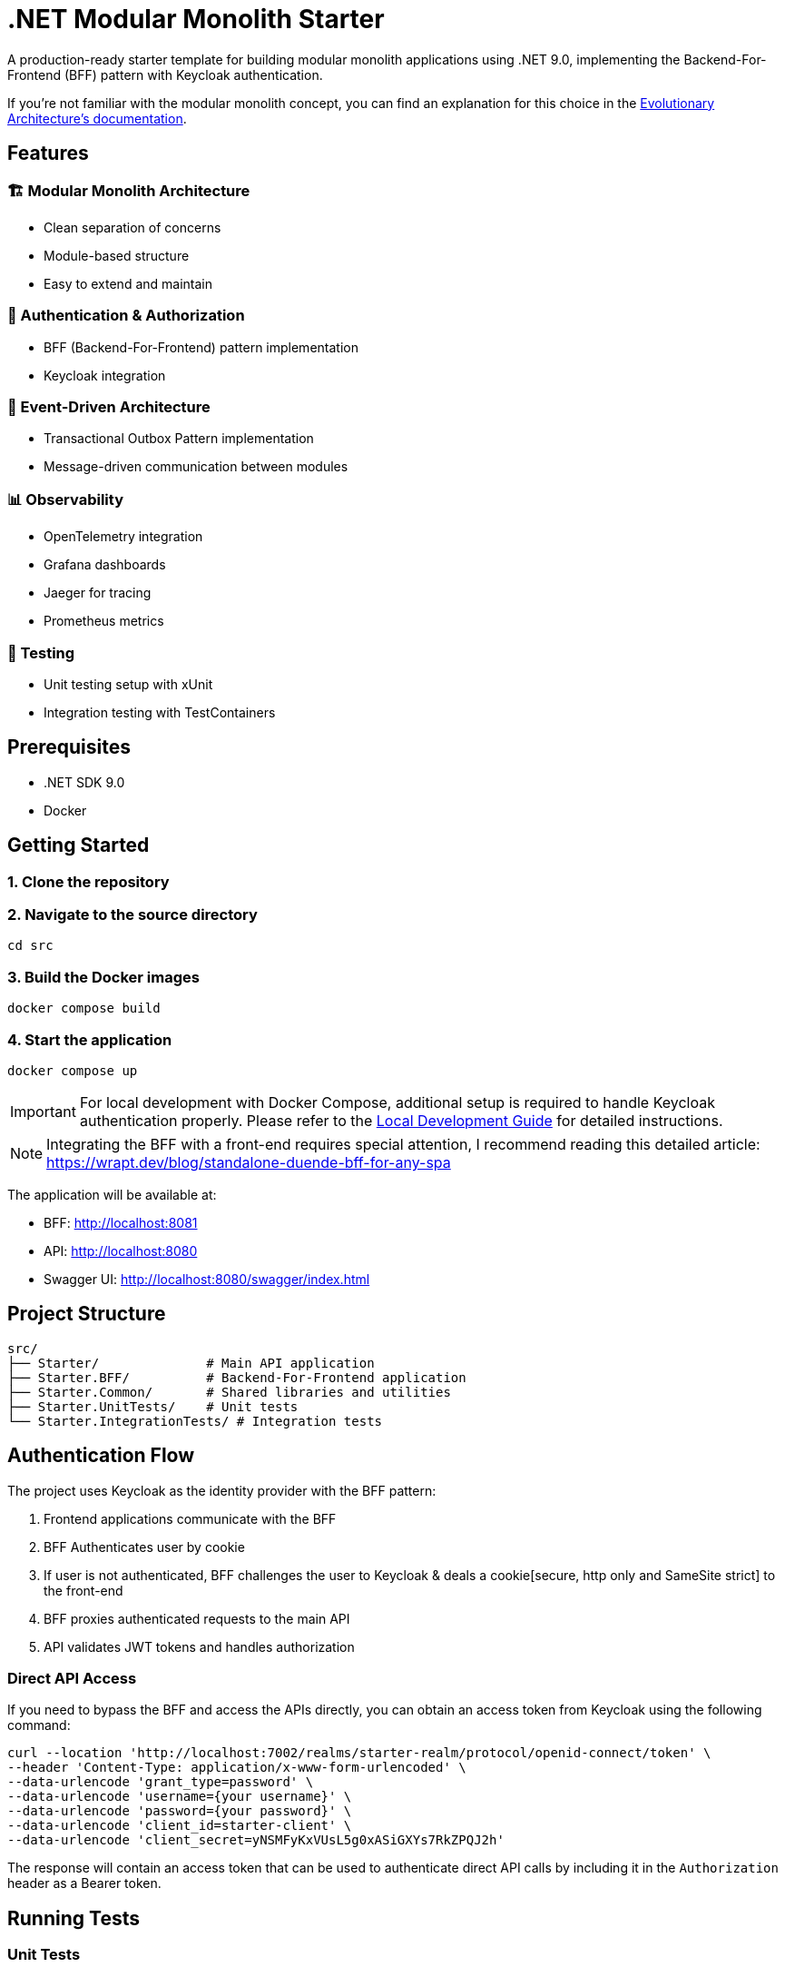 = .NET Modular Monolith Starter
:toc: macro

A production-ready starter template for building modular monolith applications using .NET 9.0, implementing the Backend-For-Frontend (BFF) pattern with Keycloak authentication. 

If you're not familiar with the modular monolith concept, you can find an explanation for this choice in the https://github.com/evolutionary-architecture/evolutionary-architecture-by-example/blob/main/README.adoc#-modular-monolith[Evolutionary Architecture's documentation].

== Features

=== 🏗️ Modular Monolith Architecture
* Clean separation of concerns
* Module-based structure
* Easy to extend and maintain

=== 🔐 Authentication & Authorization
* BFF (Backend-For-Frontend) pattern implementation
* Keycloak integration

=== 🚌 Event-Driven Architecture
* Transactional Outbox Pattern implementation
* Message-driven communication between modules

=== 📊 Observability
* OpenTelemetry integration
* Grafana dashboards
* Jaeger for tracing
* Prometheus metrics

=== 🧪 Testing
* Unit testing setup with xUnit
* Integration testing with TestContainers

== Prerequisites

* .NET SDK 9.0
* Docker

== Getting Started

=== 1. Clone the repository

=== 2. Navigate to the source directory
[source,bash]
----
cd src
----

=== 3. Build the Docker images
[source,bash]
----
docker compose build
----

=== 4. Start the application
[source,bash]
----
docker compose up
----

[IMPORTANT]
====
For local development with Docker Compose, additional setup is required to handle Keycloak authentication properly. Please refer to the link:LOCAL_DEVELOPMENT.adoc[Local Development Guide] for detailed instructions.
====

[NOTE]
====
Integrating the BFF with a front-end requires special attention,  I recommend reading this detailed article:
https://wrapt.dev/blog/standalone-duende-bff-for-any-spa
====

The application will be available at:

* BFF: http://localhost:8081
* API: http://localhost:8080
* Swagger UI: http://localhost:8080/swagger/index.html

== Project Structure

[source]
----
src/
├── Starter/              # Main API application
├── Starter.BFF/          # Backend-For-Frontend application
├── Starter.Common/       # Shared libraries and utilities
├── Starter.UnitTests/    # Unit tests
└── Starter.IntegrationTests/ # Integration tests
----

== Authentication Flow

The project uses Keycloak as the identity provider with the BFF pattern:

. Frontend applications communicate with the BFF
. BFF Authenticates user by cookie
. If user is not authenticated, BFF challenges the user to Keycloak & deals a cookie[secure, http only and SameSite strict] to the front-end
. BFF proxies authenticated requests to the main API
. API validates JWT tokens and handles authorization

=== Direct API Access

If you need to bypass the BFF and access the APIs directly, you can obtain an access token from Keycloak using the following command:

[source,bash]
----
curl --location 'http://localhost:7002/realms/starter-realm/protocol/openid-connect/token' \
--header 'Content-Type: application/x-www-form-urlencoded' \
--data-urlencode 'grant_type=password' \
--data-urlencode 'username={your username}' \
--data-urlencode 'password={your password}' \
--data-urlencode 'client_id=starter-client' \
--data-urlencode 'client_secret=yNSMFyKxVUsL5g0xASiGXYs7RkZPQJ2h'
----

The response will contain an access token that can be used to authenticate direct API calls by including it in the `Authorization` header as a Bearer token.

== Running Tests

=== Unit Tests
[source,bash]
----
dotnet test src/Starter.UnitTests
----

=== Integration Tests
[source,bash]
----
dotnet test src/Starter.IntegrationTests
----

[NOTE]
====
Integration tests require Docker to be running as they use TestContainers.
====

== Contributing

Contributions are welcome! Please feel free to submit a Pull Request.

== Acknowledgments

This project is based on the excellent work from the https://github.com/evolutionary-architecture/evolutionary-architecture-by-example[Evolutionary Architecture by Example] repository. Special thanks to all the creators and contributors of the original project for providing such a great foundation for building modern .NET applications.

Original repository maintainers and contributors can be found at: https://github.com/evolutionary-architecture/evolutionary-architecture-by-example/graphs/contributors

== License

This project is licensed under the MIT License - see the link:LICENSE[LICENSE] file for details.
